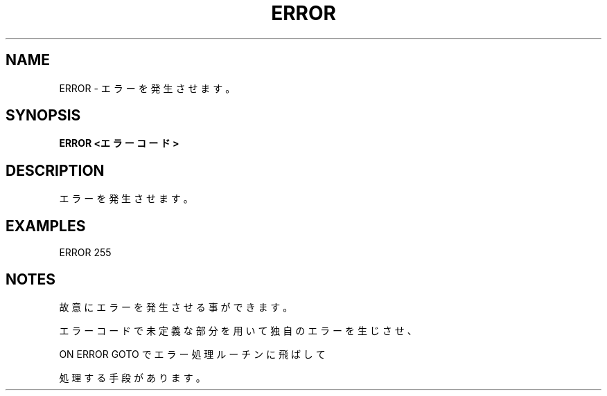 .TH "ERROR" "1" "2025-05-29" "MSX-BASIC" "User Commands"
.SH NAME
ERROR \- エラーを発生させます。

.SH SYNOPSIS
.B ERROR <エラーコード>

.SH DESCRIPTION
.PP
エラーを発生させます。

.SH EXAMPLES
.PP
ERROR 255

.SH NOTES
.PP
.PP
故意にエラーを発生させる事ができます。
.PP
エラーコードで未定義な部分を用いて独自のエラーを生じさせ、
.PP
ON ERROR GOTO でエラー処理ルーチンに飛ばして
.PP
処理する手段があります。